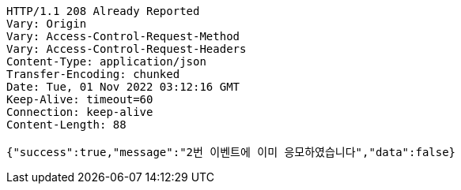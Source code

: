 [source,http,options="nowrap"]
----
HTTP/1.1 208 Already Reported
Vary: Origin
Vary: Access-Control-Request-Method
Vary: Access-Control-Request-Headers
Content-Type: application/json
Transfer-Encoding: chunked
Date: Tue, 01 Nov 2022 03:12:16 GMT
Keep-Alive: timeout=60
Connection: keep-alive
Content-Length: 88

{"success":true,"message":"2번 이벤트에 이미 응모하였습니다","data":false}
----
